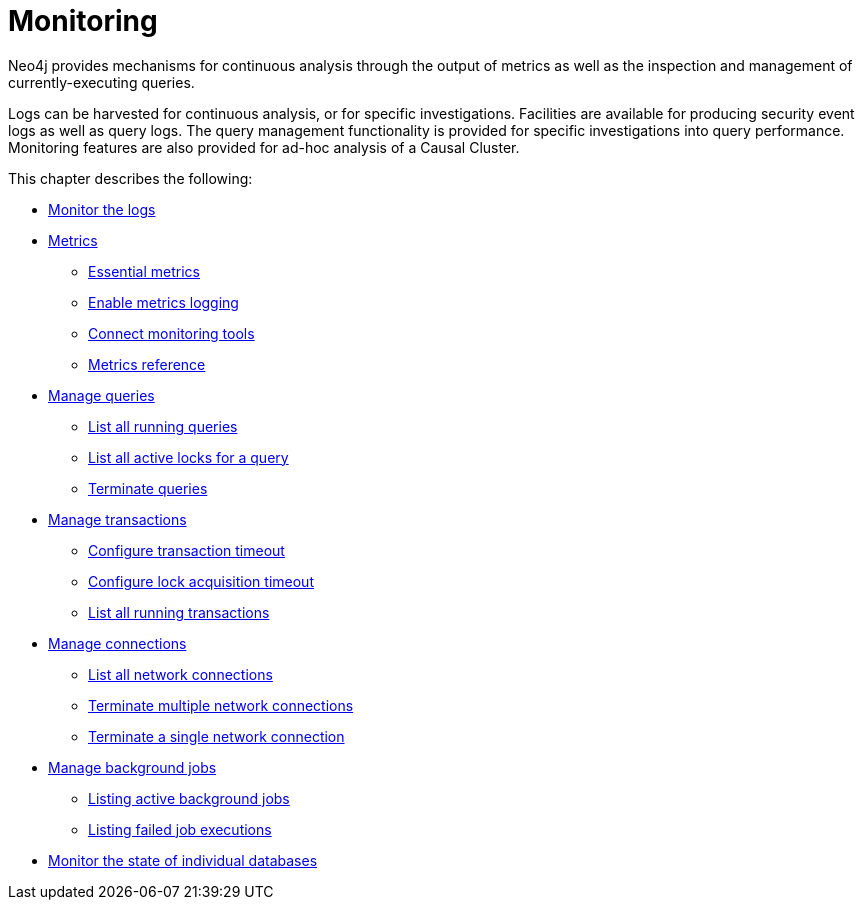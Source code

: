 [[monitoring]]
= Monitoring
:description: This chapter describes the tools that are available for monitoring Neo4j. 

Neo4j provides mechanisms for continuous analysis through the output of metrics as well as the inspection and management of currently-executing queries.

Logs can be harvested for continuous analysis, or for specific investigations.
Facilities are available for producing security event logs as well as query logs.
The query management functionality is provided for specific investigations into query performance.
Monitoring features are also provided for ad-hoc analysis of a Causal Cluster.


This chapter describes the following:

* xref:monitoring/logging.adoc[Monitor the logs]
* xref:monitoring/metrics/index.adoc[Metrics]
** xref:monitoring/metrics/essential.adoc[Essential metrics]
** xref:monitoring/metrics/enable.adoc[Enable metrics logging]
** xref:monitoring/metrics/expose.adoc[Connect monitoring tools]
** xref:monitoring/metrics/reference.adoc[Metrics reference]
* xref:monitoring/query-management.adoc[Manage queries]
** xref:monitoring/query-management.adoc#query-management-list-queries[List all running queries]
** xref:monitoring/query-management.adoc#query-management-list-active-locks[List all active locks for a query]
** xref:monitoring/query-management.adoc#query-management-terminate-queries[Terminate queries]
* xref:monitoring/transaction-management.adoc[Manage transactions]
** xref:monitoring/transaction-management.adoc#transaction-management-transaction-timeout[Configure transaction timeout]
** xref:monitoring/transaction-management.adoc#transaction-management-lock-acquisition-timeout[Configure lock acquisition timeout]
** xref:monitoring/transaction-management.adoc#transaction-management-list-transactions[List all running transactions]
* xref:monitoring/connection-management.adoc[Manage connections]
** xref:monitoring/connection-management.adoc#connection-management-list-connections[List all network connections]
** xref:monitoring/connection-management.adoc#connection-management-terminate-multiple-connections[Terminate multiple network connections]
** xref:monitoring/connection-management.adoc#connection-management-terminate-single-connection[Terminate a single network connection]
* xref:monitoring/background-jobs.adoc[Manage background jobs]
** xref:monitoring/background-jobs.adoc#background-jobs-active[Listing active background jobs]
** xref:monitoring/background-jobs.adoc#background-jobs-failed[Listing failed job executions]
* xref:clustering/monitoring/show-databases-monitoring.adoc[Monitor the state of individual databases]


